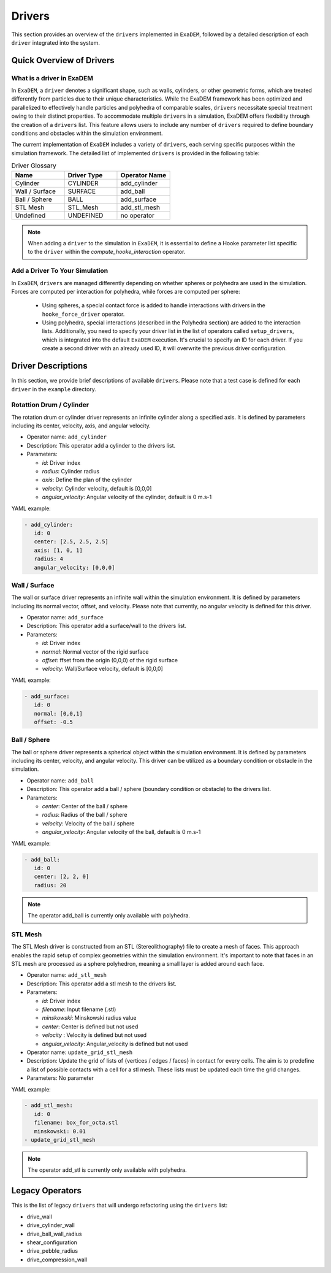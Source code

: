 Drivers
=======

This section provides an overview of the ``drivers`` implemented in ``ExaDEM``, followed by a detailed description of each ``driver`` integrated into the system.

Quick Overview of Drivers
^^^^^^^^^^^^^^^^^^^^^^^^^

What is a driver in ExaDEM
--------------------------

In ``ExaDEM``, a ``driver`` denotes a significant shape, such as walls, cylinders, or other geometric forms, which are treated differently from particles due to their unique characteristics. While the ExaDEM framework has been optimized and parallelized to effectively handle particles and polyhedra of comparable scales, ``drivers`` necessitate special treatment owing to their distinct properties. To accommodate multiple ``drivers`` in a simulation, ExaDEM offers flexibility through the creation of a ``drivers`` list. This feature allows users to include any number of ``drivers`` required to define boundary conditions and obstacles within the simulation environment.


The current implementation of ``ExaDEM`` includes a variety of ``drivers``, each serving specific purposes within the simulation framework. The detailed list of implemented ``drivers`` is provided in the following table:


.. list-table:: Driver Glossary
   :widths: 25 25 25
   :header-rows: 1

   * - Name         
     - Driver Type 
     - Operator Name
   * - Cylinder
     - CYLINDER 
     - add_cylinder
   * - Wall / Surface 
     - SURFACE 
     - add_ball
   * - Ball / Sphere  
     - BALL       
     - add_surface
   * - STL Mesh 
     - STL_Mesh 
     - add_stl_mesh
   * - Undefined
     - UNDEFINED 
     - no operator

.. note::
 When adding a ``driver`` to the simulation in ``ExaDEM``, it is essential to define a Hooke parameter list specific to the ``driver`` within the `compute_hooke_interaction` operator.


Add a Driver To Your Simulation
-------------------------------

In ``ExaDEM``, ``drivers`` are managed differently depending on whether spheres or polyhedra are used in the simulation. Forces are computed per interaction for polyhedra, while forces are computed per sphere:

  * Using spheres, a special contact force is added to handle interactions with drivers in the ``hooke_force_driver`` operator.
  * Using polyhedra, special interactions (described in the Polyhedra section) are added to the interaction lists. Additionally, you need to specify your driver list in the list of operators called ``setup_drivers``, which is integrated into the default ``ExaDEM`` execution. It's crucial to specify an ID for each driver. If you create a second driver with an already used ID, it will overwrite the previous driver configuration.


Driver Descriptions
^^^^^^^^^^^^^^^^^^^

In this section, we provide brief descriptions of available ``drivers``. Please note that a test case is defined for each ``driver`` in the ``example`` directory.

Rotattion Drum / Cylinder
-------------------------

The rotation drum or cylinder driver represents an infinite cylinder along a specified axis. It is defined by parameters including its center, velocity, axis, and angular velocity.

.. |ex1end| image:: ../_static/rotating_drum_end.png
   :width: 300pt

|ex1end|

* Operator name: ``add_cylinder``
* Description: This operator add a cylinder to the drivers list.
* Parameters:

  * *id*: Driver index
  * *radius*: Cylinder radius
  * *axis*: Define the plan of the cylinder
  * *velocity*: Cylinder velocity, default is [0,0,0]
  * *angular_velocity*: Angular velocity of the cylinder, default is 0 m.s-1

YAML example:

.. code:: yaml

  - add_cylinder:
     id: 0
     center: [2.5, 2.5, 2.5]
     axis: [1, 0, 1]
     radius: 4
     angular_velocity: [0,0,0]

Wall / Surface
--------------

The wall or surface driver represents an infinite wall within the simulation environment. It is defined by parameters including its normal vector, offset, and velocity. Please note that currently, no angular velocity is defined for this driver. 

.. |ex4end| image:: ../_static/rigid_surface_end.png
   :width: 300pt

|ex4end|

* Operator name: ``add_surface``
* Description: This operator add a surface/wall to the drivers list.
* Parameters:

  * *id*: Driver index
  * *normal*: Normal vector of the rigid surface
  * *offset*: ffset from the origin (0,0,0) of the rigid surface
  * *velocity*: Wall/Surface velocity, default is [0,0,0]

YAML example:

.. code:: yaml

  - add_surface:
     id: 0
     normal: [0,0,1]
     offset: -0.5

Ball / Sphere
--------------

The ball or sphere driver represents a spherical object within the simulation environment. It is defined by parameters including its center, velocity, and angular velocity. This driver can be utilized as a boundary condition or obstacle in the simulation.

.. |ex3pend| image:: ../_static/ExaDEM/polyhedra_ball_end.png
   :width: 250pt

|ex3pend|

* Operator name: ``add_ball``
* Description: This operator add a ball / sphere (boundary condition or obstacle) to the drivers list.
* Parameters:

  * *center*: Center of the ball / sphere
  * *radius*: Radius of the ball / sphere
  * *velocity*: Velocity of the ball / sphere
  * *angular_velocity*: Angular velocity of the ball, default is 0 m.s-1

YAML example:

.. code:: yaml

  - add_ball:
     id: 0
     center: [2, 2, 0]
     radius: 20


.. note::
  The operator add_ball is currently only available with polyhedra.




STL Mesh
--------

The STL Mesh driver is constructed from an STL (Stereolithography) file to create a mesh of faces. This approach enables the rapid setup of complex geometries within the simulation environment. It's important to note that faces in an STL mesh are processed as a sphere polyhedron, meaning a small layer is added around each face.

.. |ex4pendmixte| image:: ../_static/ExaDEM/stl_mixte_end.png
   :width: 250pt

|ex4pendmixte|

* Operator name: ``add_stl_mesh``    
* Description: This operator add a stl mesh to the drivers list.
* Parameters:

  * *id*: Driver index
  * *filename*: Input filename (.stl)
  * *minskowski*: Minskowski radius value
  * *center*: Center is defined but not used
  * *velocity* : Velocity is defined but not used
  * *angular_velocity*: Angular_velocity is defined but not used

* Operator name: ``update_grid_stl_mesh``
* Description: Update the grid of lists of {vertices / edges / faces} in contact for every cells. The aim is to predefine a list of possible contacts with a cell for a stl mesh. These lists must be updated each time the grid changes. 
* Parameters: No parameter

YAML example:

.. code:: yaml

  - add_stl_mesh:
     id: 0
     filename: box_for_octa.stl
     minskowski: 0.01
  - update_grid_stl_mesh

.. note::
  The operator add_stl is currently only available with polyhedra.

Legacy Operators
^^^^^^^^^^^^^^^^

This is the list of legacy ``drivers`` that will undergo refactoring using the ``drivers`` list:

* drive_wall
* drive_cylinder_wall
* drive_ball_wall_radius
* shear_configuration
* drive_pebble_radius
* drive_compression_wall

